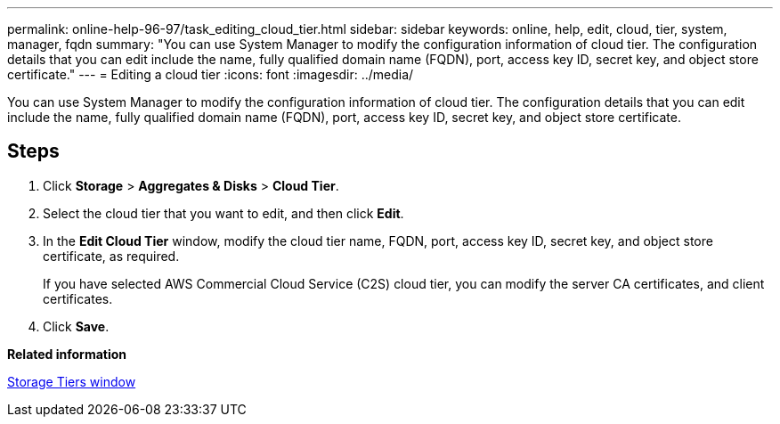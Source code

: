 ---
permalink: online-help-96-97/task_editing_cloud_tier.html
sidebar: sidebar
keywords: online, help, edit, cloud, tier, system, manager, fqdn
summary: "You can use System Manager to modify the configuration information of cloud tier. The configuration details that you can edit include the name, fully qualified domain name (FQDN), port, access key ID, secret key, and object store certificate."
---
= Editing a cloud tier
:icons: font
:imagesdir: ../media/

[.lead]
You can use System Manager to modify the configuration information of cloud tier. The configuration details that you can edit include the name, fully qualified domain name (FQDN), port, access key ID, secret key, and object store certificate.

== Steps

. Click *Storage* > *Aggregates & Disks* > *Cloud Tier*.
. Select the cloud tier that you want to edit, and then click *Edit*.
. In the *Edit Cloud Tier* window, modify the cloud tier name, FQDN, port, access key ID, secret key, and object store certificate, as required.
+
If you have selected AWS Commercial Cloud Service (C2S) cloud tier, you can modify the server CA certificates, and client certificates.

. Click *Save*.

*Related information*

xref:reference_storage_tiers_window.adoc[Storage Tiers window]
